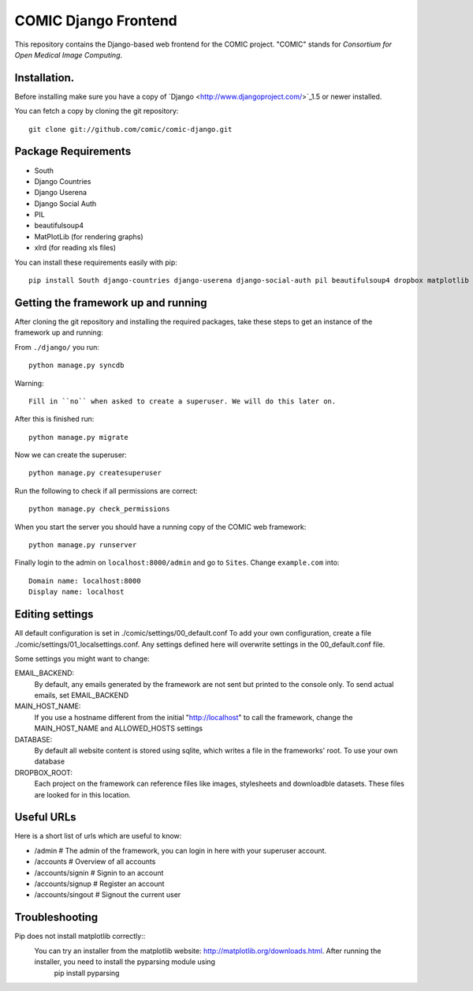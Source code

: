 COMIC Django Frontend
=====================

This repository contains the Django-based web frontend for the COMIC project.  "COMIC" stands for *Consortium for Open Medical Image Computing*.

.. _installation:

Installation.
-------------

Before installing make sure you have a copy of `Django <http://www.djangoproject.com/>`_1.5 or 
newer installed.

You can fetch a copy by cloning the git repository::

    git clone git://github.com/comic/comic-django.git

Package Requirements
---------------------

- South
- Django Countries
- Django Userena
- Django Social Auth
- PIL
- beautifulsoup4
- MatPlotLib (for rendering graphs)
- xlrd (for reading xls files)

You can install these requirements easily with pip::

    pip install South django-countries django-userena django-social-auth pil beautifulsoup4 dropbox matplotlib xlrd


Getting the framework up and running
------------------------------------

After cloning the git repository and installing the required packages, take these steps to get an instance 
of the framework up and running:

From ``./django/`` you run::

    python manage.py syncdb

Warning::

    Fill in ``no`` when asked to create a superuser. We will do this later on.

After this is finished run::

    python manage.py migrate

Now we can create the superuser::

    python manage.py createsuperuser

Run the following to check if all permissions are correct::

    python manage.py check_permissions

When you start the server you should have a running copy of the COMIC web framework::

    python manage.py runserver

Finally login to the admin on ``localhost:8000/admin`` and go to ``Sites``. Change ``example.com`` into::

    Domain name: localhost:8000
    Display name: localhost


Editing settings
----------------
All default configuration is set in ./comic/settings/00_default.conf
To add your own configuration, create a file ./comic/settings/01_localsettings.conf. Any settings
defined here will overwrite settings in the 00_default.conf file. 

Some settings you might want to change::

EMAIL_BACKEND:
	By default, any emails generated by the framework are not sent but printed to the console only. 
	To send actual emails, set EMAIL_BACKEND

MAIN_HOST_NAME:
	 If you use a hostname different from the initial "http://localhost" to call the framework, 
	 change the MAIN_HOST_NAME and ALLOWED_HOSTS settings

DATABASE:
	By default all website content is stored using sqlite, which writes a file in the frameworks' root.
	To use your own database 
	
DROPBOX_ROOT:
	Each project on the framework can reference files like images, stylesheets and downloadble datasets.
	These files are looked for in this location.
	     


Useful URLs
-----------
Here is a short list of urls which are useful to know:

- /admin # The admin of the framework, you can login in here with your superuser account.
- /accounts # Overview of all accounts
- /accounts/signin # Signin to an account
- /accounts/signup # Register an account
- /accounts/singout # Signout the current user

Troubleshooting
----------------
Pip does not install matplotlib correctly::
	You can try an installer from the matplotlib website: http://matplotlib.org/downloads.html. After running the installer, you need to install the pyparsing module using
		pip install pyparsing 